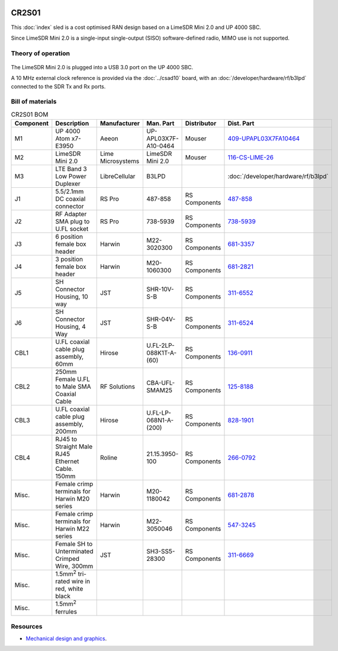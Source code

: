 .. figure:: /images/CR2S01_1280w.jpg

CR2S01
======

This :doc:`index` sled is a cost optimised RAN design based on a LimeSDR Mini 2.0 and UP 4000 SBC. 

Since LimeSDR Mini 2.0 is a single-input single-output (SISO) software-defined radio, MIMO use is not supported. 

Theory of operation
-------------------

.. figure:: /images/CR2S01_Block_Diagram.svg

The LimeSDR Mini 2.0 is plugged into a USB 3.0 port on the UP 4000 SBC. 

A 10 MHz external clock reference is provided via the :doc:`../csad10` board, with an  :doc:`/developer/hardware/rf/b3lpd` connected to the SDR Tx and Rx ports.

Bill of materials
-----------------

.. list-table:: CR2S01 BOM
   :header-rows: 1

   * - Component
     - Description
     - Manufacturer
     - Man. Part
     - Distributor
     - Dist. Part
   * - M1
     - UP 4000 Atom x7-E3950 
     - Aeeon
     - UP-APL03X7F-A10-0464
     - Mouser
     - `409-UPAPL03X7FA10464`_
   * - M2
     - LimeSDR Mini 2.0
     - Lime Microsystems
     - LimeSDR Mini 2.0
     - Mouser
     - `116-CS-LIME-26`_
   * - M3
     - LTE Band 3 Low Power Duplexer
     - LibreCellular
     - B3LPD
     - 
     - :doc:`/developer/hardware/rf/b3lpd`
   * - J1
     - 5.5/2.1mm DC coaxial connector
     - RS Pro
     - 487-858
     - RS Components
     - `487-858`_
   * - J2
     - RF Adapter SMA plug to U.FL socket
     - RS Pro
     - 738-5939
     - RS Components
     - `738-5939`_  
   * - J3
     - 6 position female box header
     - Harwin
     - M22-3020300
     - RS Components
     - `681-3357`_
   * - J4
     - 3 position female box header
     - Harwin
     - M20-1060300
     - RS Components
     - `681-2821`_
   * - J5
     - SH Connector Housing, 10 way
     - JST
     - SHR-10V-S-B
     - RS Components
     - `311-6552`_
   * - J6
     - SH Connector Housing, 4 Way
     - JST
     - SHR-04V-S-B
     - RS Components
     - `311-6524`_
   * - CBL1 
     - U.FL coaxial cable plug assembly, 60mm
     - Hirose
     - U.FL-2LP-088K1T-A-(60)
     - RS Components
     - `136-0911`_
   * - CBL2
     - 250mm Female U.FL to Male SMA Coaxial Cable
     - RF Solutions
     - CBA-UFL-SMAM25
     - RS Components
     - `125-8188`_
   * - CBL3
     - U.FL coaxial cable plug assembly, 200mm
     - Hirose
     - U.FL-LP-068N1-A-(200)
     - RS Components
     - `828-1901`_
   * - CBL4
     - RJ45 to Straight Male RJ45 Ethernet Cable. 150mm
     - Roline 
     - 21.15.3950-100
     - RS Components
     - `266-0792`_
   * - Misc.
     - Female crimp terminals for Harwin M20 series
     - Harwin
     - M20-1180042
     - RS Components
     - `681-2878`_
   * - Misc.
     - Female crimp terminals for Harwin M22 series
     - Harwin
     - M22-3050046
     - RS Components
     - `547-3245`_
   * - Misc.
     - Female SH to Unterminated Crimped Wire, 300mm
     - JST
     - SH3-SS5-28300
     - RS Components
     - `311-6669`_
   * - Misc.
     - 1.5mm\ :sup:`2` tri-rated wire in red, white black
     - 
     - 
     - 
     - 
   * - Misc.
     - 1.5mm\ :sup:`2` ferrules
     - 
     - 
     - 
     -  


Resources
---------

* `Mechanical design and graphics`_.

.. _409-UPAPL03X7FA10464: https://www.mouser.co.uk/ProductDetail/AAEON-UP/UP-APL03X7F-A10-0464
.. _116-CS-LIME-26: https://www.mouser.co.uk/ProductDetail/Lime-Microsystems/CS-LIME-26
.. _487-858: https://uk.rs-online.com/web/p/dc-power-connectors/0487858
.. _738-5939: https://uk.rs-online.com/web/p/coaxial-adapters/7385939
.. _681-3357: https://uk.rs-online.com/web/p/wire-housings-plugs/6813357
.. _681-2821: https://uk.rs-online.com/web/p/wire-housings-plugs/6812821
.. _311-6552: https://uk.rs-online.com/web/p/crimp-terminal-housings/3116552
.. _311-6524: https://uk.rs-online.com/web/p/wire-housings-plugs/3116524
.. _136-0911: https://uk.rs-online.com/web/p/coaxial-cable/1360911
.. _125-8188: https://uk.rs-online.com/web/p/coaxial-cable/1258188
.. _828-1901: https://uk.rs-online.com/web/p/coaxial-cable/8281901
.. _266-0792: https://uk.rs-online.com/web/p/ethernet-cable/2660792
.. _681-2878: https://uk.rs-online.com/web/p/crimp-contacts/6812878
.. _547-3245: https://uk.rs-online.com/web/p/crimp-contacts/5473245
.. _311-6669: https://uk.rs-online.com/web/p/crimped-wire/3116669

.. _Mechanical design and graphics: https://github.com/myriadrf/lc-ci-mechanical/tree/main/CIRAN2